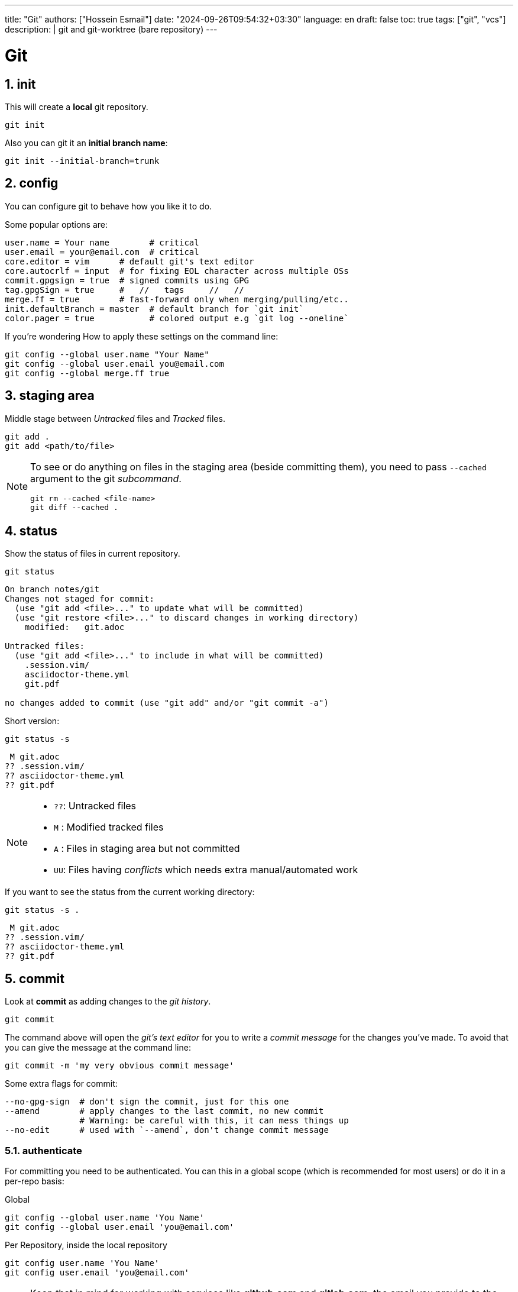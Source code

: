 ---
title: "Git"
authors: ["Hossein Esmail"]
date: "2024-09-26T09:54:32+03:30"
language: en
draft: false
toc: true
tags: ["git", "vcs"]
description: |
   git and git-worktree (bare repository)
---

= Git
:toc:
:icon-set: font
:numbered:

== init

This will create a *local* git repository.

[source,bash]
----
git init
----

Also you can git it an *initial branch name*:

[source,bash]
----
git init --initial-branch=trunk
----

== config

You can configure git to behave how you like it to do.

.Some popular options are:
[source,bash]
----
user.name = Your name        # critical
user.email = your@email.com  # critical
core.editor = vim      # default git's text editor
core.autocrlf = input  # for fixing EOL character across multiple OSs
commit.gpgsign = true  # signed commits using GPG
tag.gpgSign = true     #   //   tags     //   // 
merge.ff = true        # fast-forward only when merging/pulling/etc..
init.defaultBranch = master  # default branch for `git init`
color.pager = true           # colored output e.g `git log --oneline`
----

.If you're wondering How to apply these settings on the command line:
[source,bash]
----
git config --global user.name "Your Name"
git config --global user.email you@email.com
git config --global merge.ff true
----

== staging area

Middle stage between _Untracked_ files and _Tracked_ files. 

[source,bash]
----
git add .
git add <path/to/file>
----

[NOTE]
====
To see or do anything on files in the staging area (beside committing them),
you need to pass `--cached` argument to the git _subcommand_.

[source,bash]
----
git rm --cached <file-name>
git diff --cached .
----
====

== status

Show the status of files in current repository.

[source,bash]
----
git status
----
....
On branch notes/git
Changes not staged for commit:
  (use "git add <file>..." to update what will be committed)
  (use "git restore <file>..." to discard changes in working directory)
    modified:   git.adoc

Untracked files:
  (use "git add <file>..." to include in what will be committed)
    .session.vim/
    asciidoctor-theme.yml
    git.pdf

no changes added to commit (use "git add" and/or "git commit -a")
....

.Short version:
[source,bash]
----
git status -s
----
....
 M git.adoc
?? .session.vim/
?? asciidoctor-theme.yml
?? git.pdf
....

[NOTE]
====
* `??`: Untracked files
* `M` : Modified tracked files
* `A` : Files in staging area but not committed
* `UU`: Files having _conflicts_ which needs extra manual/automated work
====

.If you want to see the status from the current working directory:
[source,bash]
----
git status -s .
----
....
 M git.adoc
?? .session.vim/
?? asciidoctor-theme.yml
?? git.pdf
....

== commit

Look at *commit* as adding changes to the _git history_.

[source,bash]
----
git commit
----

The command above will open the _git's text editor_ for you to write a _commit
message_ for the changes you've made. To avoid that you can give the message
at the command line:

[source,bash]
----
git commit -m 'my very obvious commit message'
----

.Some extra flags for commit:
[source,bash]
----
--no-gpg-sign  # don't sign the commit, just for this one
--amend        # apply changes to the last commit, no new commit
               # Warning: be careful with this, it can mess things up
--no-edit      # used with `--amend`, don't change commit message
----

=== authenticate

For committing you need to be authenticated. You can this in a global scope
(which is recommended for most users) or do it in a per-repo basis:

.Global
[source,bash]
----
git config --global user.name 'You Name'
git config --global user.email 'you@email.com'
----

.Per Repository, inside the local repository
[source,bash]
----
git config user.name 'You Name'
git config user.email 'you@email.com'
----

[NOTE]
====
Keep that in mind for working with services like *github.com* and *gitlab.com*,
the email you provide to the git, must be the same email as the one which you
gave these services.
====

== log

Shows information about the current repository such as *branches*, *commits*,
HEAD position, etc.

[source,bash]
----
git log
----
....
commit f80c36530015cb932a4d60c06f94f93cf22570cf
Author: Hossein Esmail <hosteam01@gmail.com>
Date:   Sun Oct 13 23:38:50 2024 +0330

    more / better notes for docker

commit 6e057f8ee426d75045693f417d9769c8ff2093bd
Author: Hossein Esmail <hosteam01@gmail.com>
Date:   Fri Oct 11 15:17:28 2024 +0330

    import contents

commit a9555db8084619a61b2da3c51ae04c972a242f94
Author: Hos Es <62862610+hossein-lap@users.noreply.github.com>
Date:   Wed Oct 9 20:13:41 2024 +0330

    Initial commit
....

.Some extra flags
[source,bash]
----
--oneline  # show short commit hash and only the commit message
--all      # show all branches
--graph    # draw the graph for branches
--stat     # show changed files
--show-signature  # show gpg signature
----

[source,bash]
----
git log --all --oneline --graph
----
....
* afd0009 (notes/perl, origin/notes/perl) Add array section
* f80c365 (HEAD -> notes/git, origin/notes/git) more docker notes
* 6e057f8 import contents
* a9555db Initial commit
....

.What is *HEAD*?

*HEAD* is a name which points to your *current working area*'s position in the
git repository. In the above output, inside the parentheses on the second line
you can see `HEAD \-> notes/git`, that mean *HEAD is pointing at notes/git
branch*. `notes/git` is the name of the branch that I'm writing this document
inside of it that will be merged later with `master` branch of this repository.

Now that we know HEAD is the current position, let's be a little more proactive
shall we? Okay, what about pointing at *one previous position* or
*two previous*? Easy, `HEAD~1` and `HEAD~2` are for that.

[TIP]
====
`HEAD~<number>` means `<number>` times before the *current position of HEAD*.
====

== remotes

The remote URL(s) that you are/will be working with. Most of the time it's
called *origin* but remember, it's just a name which points to an URL.

[source,bash]
----
git remote
----
....
origin
....

.Verbose output
[source,bash]
----
git remote -v
----
....
origin    git@github.com:hossein-lap/blog.posts.git (fetch)
origin    git@github.com:hossein-lap/blog.posts.git (push)
....

.Working with remotes
[source,bash]
----
git remote add <name> <url>  # add new remote URL
git remote remove <name>     # remove existing remote URL
----

. remote URL can be another directory/folder on the same machine. git does
  not care.
. If you want to connect a local repository to a remote one, you need to create
  the remote yourself

[NOTE]
====
Let's say you are working on a project on your local machine and now you've
decided to share it on github, you go create the repository on github, and
create a remote using `git remote add <name> <url>` command.
====

=== ssh vs https

Most developers prefer using `ssh` when it comes to working with remote
repositories. `ssh` has a SHA-256 hash-based key authentication method.
Unlike `https` which requires username and password each time for the
authentication.

.Generate ssh key
[source,bash]
----
ssh-keygen
----

[IMPORTANT]
====
After creating a ssh key-pair, you need to add the *public* pair of the key to
your github/gitlab account. Look for a `*.pub` file in your `~/.ssh` directory.
====

.ssh remote URL:
....
origin    git@github.com:hossein-lap/blog.posts.git (fetch)
origin    git@github.com:hossein-lap/blog.posts.git (push)
....

.https remote URL:
....
origin    https://github.com/hossein-lap/blog.posts (fetch)
origin    https://github.com/hossein-lap/blog.posts (push)
....

== clone

Cloning a repository is like downloading it from your local machine but with or
without the commit histories.

[source,bash]
----
git clone <url>
git clone https://github.com/hossein-lap/blog.posts
git clone git@github.com:hossein-lap/blog.posts.git
----

.Some extra flags
[source,bash]
----
--depth <number>   # depths of previous commit history
--branch <name>    # move HEAD to the <name> branch after clone
--origin <name>    # use <name> instead of default `origin` for remote
--bare             # clone the bare repo (useful but very advanced)
                   # see the last section for more information.
----

== fetch

Synchronize the local repository with the remote repository. This does not change
anything in the current working area. Just synchronizing.

[source,bash]
----
git fetch --all        # fetch all changes from all branches
git fetch --unshallow  # fetch all the missing contents from remote
----

== push

Upload the git history from local to the remote.

[source,bash]
----
git push <remote-name> <branch-name>
----

[source,bash]
----
git push origin master
----

.Forced push
[CAUTION]
====
You need to use `--force` flag if you want to have used `--amend` flag
(you've amended a commit) when pushing to a *unprotected* remote branch.

[source,bash]
----
git commit --amend --no-edit
git push origin feature/new-module --force
----
.Use this with caution
If the branch if *protected* you cannot use `--force` with.
You must remove it from *protected branches* first.
====

== pull

Get the changes from remote repository to the local repository.

[source,bash]
----
git pull origin master
----

[CAUTION]
====
Be careful what branch are you currently on and what branch are you pulling
from. This can mess things up very easily.
====

== branch

Working with branches.
Branches are created from one point in the history which is you current branch

.Your current branch
[source,bash]
----
git branch
----
....
* notes/git
....

.Create new branch
[source,bash]
----
git switch -C <new-branch-name>
----

Above command will create a new branch from your current position on the git
history (your current branch, your current commit) and switch to it.


Alternatively you can use `checkout` (sometimes you *need* to use `checkout`) but
the `checkout` command does a lot more than creating/switching branches.
*It can be dangerous*.

[source,bash]
----
git checkout -b <new-branch-name>
----

.Switch back to previous branch
[source,bash]
----
git checkout -
git switch -
----

== stash

To be able to change branches your current working area must be clean. Now imagine
you're middle of working on something and something new comes up which is
important, git won't allow you to change your branch until you commit your
changes (make your working area clean) so what you're gonna do? Apply a temp
commit? (you can do that on paper but it's advised against doing this). Here
`stash` comes to save the day.

`git stash` takes all your changes (on tracked files only) and temporarily
moves them on *stash area* so you can access it (move it back to your working
area) after you've did you explorations.

Let's see how `git log` looks like before stashing the changes:

.Move changes to stash from working area
[source,bash]
----
git log --oneline --all --graph
----
....
* afd0009 Add array section
* f80c365 more / better notes for docker
* 6e057f8 import contents
* a9555db Initial commit
....

.Stashing changes
[source,bash]
----
git stash push
----
....
Saved working directory and index state WIP on notes/git: f80c365 more / better notes for docker
....

Let's see how `git log` looks like at this point
[source,bash]
----
git log --oneline --all --graph
----
....
*   aa604f7 WIP on notes/git: f80c365 more / better notes for docker
|\  
| * 977460d index on notes/git: f80c365 more / better notes for docker
|/  
| * afd0009 Add array section
|/  
* f80c365 more / better notes for docker
* 6e057f8 import contents
* a9555db Initial commit
....

See all the new forks and diversions from the commits?

....
*   aa604f7 WIP on notes/git: f80c365 more / better notes for docker
|\  
| * 977460d index on notes/git: f80c365 more / better notes for docker
|/  
| * afd0009 Add array section
|/  
* f80c365 more / better notes for docker
....

.Move back changes to working area from stash
[source,bash]
----
git stash pop
----
....
On branch notes/git
Changes not staged for commit:
  (use "git add <file>..." to update what will be committed)
  (use "git restore <file>..." to discard changes in working directory)
        modified:   git.adoc

Untracked files:
  (use "git add <file>..." to include in what will be committed)
        .session.vim/
        asciidoctor-theme.yml
        git.pdf
        git.xml

no changes added to commit (use "git add" and/or "git commit -a")
Dropped refs/stash@{0} (a5eec65b3011ad09cd73c9845646ea1b87659f9e)
....

Now everything is exactly how it was before stashing:
[source,bash]
----
git log --oneline --all --graph
----
....
* afd0009 Add array section
* f80c365 more / better notes for docker
* 6e057f8 import contents
* a9555db Initial commit
....

[TIP]
====
stash has a stack-like structure.
====

[NOTE]
====
Alternatively you can use a `bare repo` with git's `worktree` feature which
allows you to have multiple branches checked-out at the same time. But it can
add complexity to your workflow. You can take a look at the last section of
this
document.
====

== rebase

Rebasing a branch is pulling the point branch was forked (created from) to a
new point.

.git's manpage does a good explanation about it:
....
Assume the following history exists and the current branch is "topic":

              A---B---C topic
             /
        D---E---F---G master

From this point, the result of either of the following commands:

    git rebase master
    git rebase master topic

would be:

                      A'--B'--C' topic
                     /
        D---E---F---G master
....

[IMPORTANT]
====
All the git manpages are available through either `git <subcommand> --help`
command or `man git-<subcommand>` command on the command line.

----
git rebase --help
man git-rebase
----
====

== restore

Restores the state of file(s) to a previous or current state in git *history*.

[CAUTION]
====
[source,bash]
----
git restore --source=HEAD .
----
====

The above command will remove all changes on the current working directory
which are not in neither staging area nor have been committed.
The `.` means *current working directory*. You can replace it with file name(s)
or (some) directory.

== reset

Okay, now we are entering the *DANGER* zone. The reset command *will remove
your commit history*. Especially with the `--hard` flag.

[WARNING]
====
[source,bash]
----
git reset --hard HEAD~1
git reset --hard 6e057f8 # reset everything to a certain point
                         # using commit hash
----
====

== patching

You can get a diff file using `git diff` command and use it later.
These "diff" files contains all changes on file(s) which can be applied on same
files somewhere else.

.Get diff file
[source,bash]
----
git diff HEAD~1 HEAD > <file-name>
git diff HEAD~1 HEAD > test-changes.diff
----

.Apply the diff
[source,bash]
----
patch -p1 < <file-name>
patch -p1 < test-changes.diff
----

[IMPORTANT]
====
Keep that in mind which the sequence of stages/commits must be *older to newer*
if you want to *apply* the changes and *newer to older* if you want to *revert*
the changes.
Reverts

[horizontal]
* *Older to newer*: Applies changes
* *Newer to older*: Reverts changes
====

[NOTE]
====
This process is called *patching* or *applying patch*.
====

[TIP]
====
When you are applying patch(es), you must be at the *exact directory* that
you've get the diff file from.
On the other words, applying patches only works when
you are applying them at the same *root directory* of getting the patch (diff
file).
====

.A diff file
[source,bash]
----
git diff Makefile default-theme.yml
----
[source,diff]
----
diff --git a/Makefile b/Makefile
index 16ab52b..db20550 100644
--- a/Makefile
+++ b/Makefile
@@ -1,6 +1,6 @@
 NAME = ttr
 
 all:
-    asciidoctor -a stylesheet=my-stylesheet.css ttr.adoc
-    # asciidoctor -a linkcss -a copycss README.adoc
+    # asciidoctor -a stylesheet=my-stylesheet.css ttr.adoc
+    asciidoctor -a linkcss -a copycss ttr.adoc
     asciidoctor-pdf ttr.adoc --theme hos.yml
diff --git a/default-theme.yml b/default-theme.yml
index f23711b..889785a 100644
--- a/default-theme.yml
+++ b/default-theme.yml
@@ -43,11 +43,11 @@ base:
   border_color: EEEEEE
   border_radius: 4
   border_width: 0.5
-base:
-  font:
-    color: #333333
-    family: Times-Roman
-    size: 12
+# base:
+#   font:
+#     color: #333333
+#     family: Times-Roman
+#     size: 12
 role:
   lead:
     font_size: $base_font_size_large
----

== git worktree and bare repos

This section is a very advanced topic and is unique approach to solving some
problems like changing branches and checking them out at the same time.

In this approach, every branch is a separated directory. To changes branches
you need to change your current *working directory* (e.g
`cd ../<branch-name>`).

.Clone bare repo
[source,bash]
----
git clone --bare git@github.com:hossein-lap/blog.git blog.git
----

.Create worktree
[source,bash]
----
git worktree add <branch-name>
----

.With new branch
[source,bash]
----
git worktree add -b <new-branch-name> <new-directory-name>
----

.Remove worktree
[source,bash]
----
git worktree remove <branch-name>
----

[IMPORTANT]
====
Cloning a repository bare, requires to add the `.git` at the end of URL.
====

[CAUTION]
====
You still can change (mess things up if you will) other branches while you are
on a different branch. Be careful with that.
====

=== Wrapper script

[source,bash]
----
#!/usr/bin/env bash
set -e

# help function
prompt=$(echo ${0} | awk -F '/' '{print $NF;}')
help() {
cat << EOF
${prompt}: setup git worktree and bare repo

usage: [-h] [-u url] [-d directory] [-a extra_args]

   • arguemts:
       -u --url      repo url (ssh)
       -d --dir      directory name
       -a --args     extra args (to pass to the git)
       -h --help     print this message

   • example:
       ${prompt} -u gitlab.com:hos-workflow/scripts -d test.git -a '--depth 1'

   • running without any arguments will show this message
EOF
}

# argument parsing
while [ "${#}" -gt 0 ]; do
    case ${1} in
        -u|--url)
            input="${2}"
            shift
            ;;
        -d|--directory)
            output="${2}"
            shift
            ;;
        -h|--help)
            help
            exit 0
            ;;
        -a|--args)
            args="${args} ${2}"
            shift
            ;;
        *)
            echo "Unknown parameter passed: ${1}"
            exit 1
            ;;
    esac
    shift
done

# checking args
if [ -z "${input}" ]; then
    printf '%s\n\n' "No url is specified" 1>&2
    help
    exit 1
fi

if [ -z "${output}" ]; then
    printf \
        "No directory name is specified, " \
        "Using default directory name..\n" \
        1>&2
    output="$(echo ${input} | awk -F '/' '{print $NF;}')"
fi

# start
git clone ${args} --bare git@${input} ${output} 
cd ${output}
mkdir .bare
mv * .bare
echo "gitdir: ./.bare" > .git

check_branch=$(git --no-pager branch | grep -v '*\|+' | awk '{print $1;}' | wc -l)

if [ "${check_branch}" -gt 0 ]; then
    for i in $(git --no-pager branch | sed 's/^[*+]/ /' | awk '{print $1;}'); do
        git worktree add "${i}" "${i}"
    done
else
    i=$(git --no-pager branch | awk '{print $NF;}')
    git worktree add "${i}" "${i}"
fi

# git config remote.origin.url "git@${input}"
git config remote.origin.fetch '+refs/heads/*:refs/remotes/origin/*'
git fetch
----

